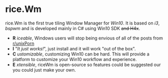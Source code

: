 * rice.Wm
[[https://raw.githubusercontent.com/ulimartinez/riceWM/master/rice.png]]

rice.Wm is the first true tiling Window Manager for /Win10/. It is based on /i3/, /bspwm/ and is developed mainly in C# using Win10 SDK +and H4x+.
- *R* /iceable/, Windows users will stop being envious of all of the posts from [[http://reddit.com/r/unixporn][r/unixPorn]]
- *I* "/It just works!/", just install and it will work "out of the box".
- *C* /ustomizable/, customizing Win10 can be hard. This will provide a platform to customize your Win10 workflow and experience.
- *E* /xtensible/, riceWm is open-source so features could be suggested our you could just make your own.
